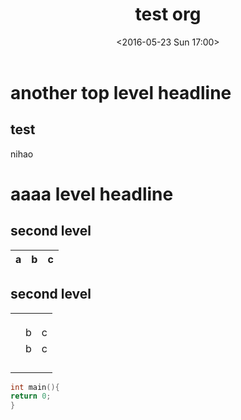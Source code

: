 #+TITLE:test org
#+DATE: <2016-05-23 Sun 17:00>
#+LAYOUT: post
#+CATEGORIES: emacs
* another top level headline
** test
nihao
* aaaa level headline
** second level

|---+---+---|
| a | b | c |
|---+---+---|

** second level
|---+---+---|
|   |   |   |
|---+---+---|
|   |   |   |
|---+---+---|
|   |   |   |
|---+---+---|
|   |   |   |
|---+---+---|
|   | b | c |
|---+---+---|
|   | b | c |
|   |   |   |
|---+---+---|
|   |   |   |
|---+---+---|
|   |   |   |
|---+---+---|
|   |   |   |
|---+---+---|
|---+---+---|

#+BEGIN_SRC c
int main(){
return 0;
}
#+END_SRC



